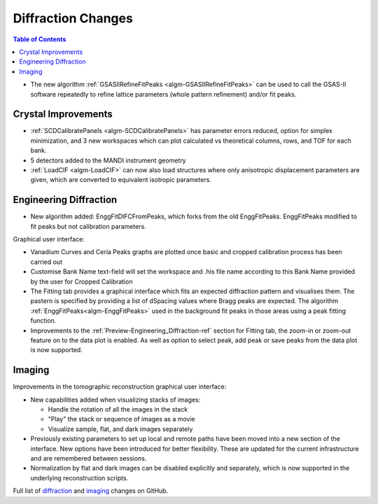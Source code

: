 ===================
Diffraction Changes
===================

.. contents:: Table of Contents
   :local:

- The new algorithm :ref:`GSASIIRefineFitPeaks <algm-GSASIIRefineFitPeaks>`
  can be used to call the GSAS-II software repeatedly to refine lattice
  parameters (whole pattern refinement) and/or fit peaks.

Crystal Improvements
--------------------

- :ref:`SCDCalibratePanels <algm-SCDCalibratePanels>` has parameter errors reduced, option for simplex minimization,
  and 3 new workspaces which can plot calculated vs theoretical columns, rows, and TOF for each bank.
- 5 detectors added to the MANDI instrument geometry
- :ref:`LoadCIF <algm-LoadCIF>` can now also load structures where only anisotropic displacement parameters are given,
  which are converted to equivalent isotropic parameters.

Engineering Diffraction
-----------------------

- New algorithm added: EnggFitDIFCFromPeaks, which forks from the old EnggFitPeaks. EnggFitPeaks modified to
  fit peaks but not calibration parameters.

Graphical user interface:

- Vanadium Curves and Ceria Peaks graphs are plotted once basic and cropped calibration process has been carried out
- Customise Bank Name text-field will set the workspace and .his file name according to this Bank Name
  provided by the user for Cropped Calibration
- The Fitting tab provides a graphical interface which fits an expected diffraction pattern and visualises them.
  The pastern is specified by providing a list of dSpacing values where Bragg peaks are expected. The algorithm
  :ref:`EnggFitPeaks<algm-EnggFitPeaks>` used in the background fit peaks in those areas using a peak fitting function.

- Improvements to the :ref:`Preview-Engineering_Diffraction-ref` section
  for Fitting tab, the zoom-in or zoom-out feature on to the data plot
  is enabled. As well as option to select peak, add peak or save peaks
  from the data plot is now supported.

Imaging
-------

Improvements in the tomographic reconstruction graphical user interface:

- New capabilities added when visualizing stacks of images:

  - Handle the rotation of all the images in the stack
  - "Play" the stack or sequence of images as a movie
  - Visualize sample, flat, and dark images separately

- Previously existing parameters to set up local and remote paths have
  been moved into a new section of the interface. New options have
  been introduced for better flexibility. These are updated for the
  current infrastructure and are remembered between sessions.

- Normalization by flat and dark images can be disabled explicitly and
  separately, which is now supported in the underlying reconstruction
  scripts.

Full list of `diffraction <http://github.com/mantidproject/mantid/pulls?q=is%3Apr+milestone%3A%22Release+3.7%22+is%3Amerged+label%3A%22Component%3A+Diffraction%22>`_
and
`imaging <http://github.com/mantidproject/mantid/pulls?q=is%3Apr+milestone%3A%22Release+3.7%22+is%3Amerged+label%3A%22Component%3A+Imaging%22>`_ changes on GitHub.
